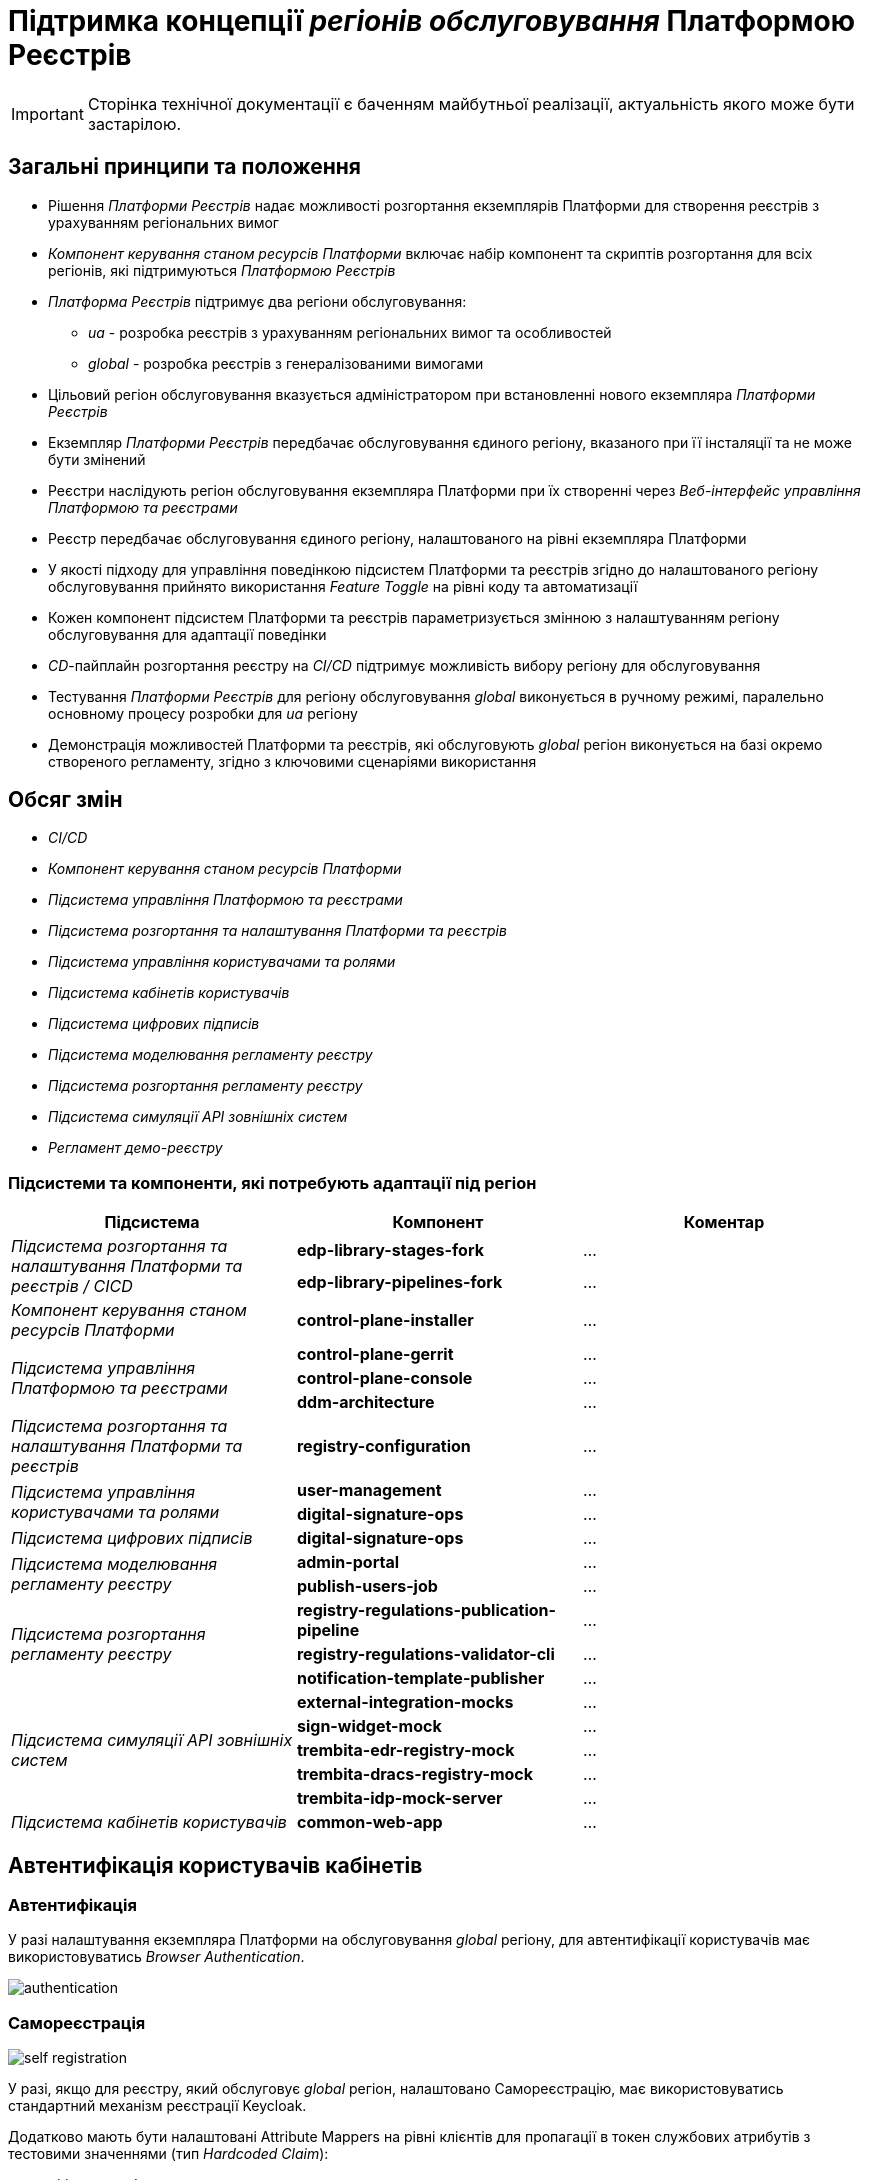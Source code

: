 = Підтримка концепції _регіонів обслуговування_ Платформою Реєстрів

[IMPORTANT]
--
Сторінка технічної документації є баченням майбутньої реалізації, актуальність якого може бути застарілою.
--

== Загальні принципи та положення

* Рішення _Платформи Реєстрів_ надає можливості розгортання екземплярів Платформи для створення реєстрів з урахуванням регіональних вимог
* _Компонент керування станом ресурсів Платформи_ включає набір компонент та скриптів розгортання для всіх регіонів, які підтримуються _Платформою Реєстрів_
* _Платформа Реєстрів_ підтримує два регіони обслуговування:
** _ua_ - розробка реєстрів з урахуванням регіональних вимог та особливостей
** _global_ - розробка реєстрів з генералізованими вимогами
* Цільовий регіон обслуговування вказується адміністратором при встановленні нового екземпляра _Платформи Реєстрів_
* Екземпляр _Платформи Реєстрів_ передбачає обслуговування єдиного регіону, вказаного при її інсталяції та не може бути змінений
* Реєстри наслідують регіон обслуговування екземпляра Платформи при їх створенні через _Веб-інтерфейс управління Платформою та реєстрами_
* Реєстр передбачає обслуговування єдиного регіону, налаштованого на рівні екземпляра Платформи
* У якості підходу для управління поведінкою підсистем Платформи та реєстрів згідно до налаштованого регіону обслуговування прийнято використання _Feature Toggle_ на рівні коду та автоматизації
* Кожен компонент підсистем Платформи та реєстрів параметризується змінною з налаштуванням регіону обслуговування для адаптації поведінки
* _CD_-пайплайн розгортання реєстру на _CI/CD_ підтримує можливість вибору регіону для обслуговування
* Тестування _Платформи Реєстрів_ для регіону обслуговування _global_ виконується в ручному режимі, паралельно основному процесу розробки для _ua_ регіону
* Демонстрація можливостей Платформи та реєстрів, які обслуговують _global_ регіон виконується на базі окремо створеного регламенту, згідно з ключовими сценаріями використання

== Обсяг змін

* _CI/CD_
* _Компонент керування станом ресурсів Платформи_
* _Підсистема управління Платформою та реєстрами_
* _Підсистема розгортання та налаштування Платформи та реєстрів_
* _Підсистема управління користувачами та ролями_
* _Підсистема кабінетів користувачів_
* _Підсистема цифрових підписів_
* _Підсистема моделювання регламенту реєстру_
* _Підсистема розгортання регламенту реєстру_
* _Підсистема симуляції API зовнішніх систем_
* _Регламент демо-реєстру_

=== Підсистеми та компоненти, які потребують адаптації під регіон

|===
|Підсистема|Компонент|Коментар

.2+|_Підсистема розгортання та налаштування Платформи та реєстрів / CICD_
|*edp-library-stages-fork*
|...

|*edp-library-pipelines-fork*
|...

|_Компонент керування станом ресурсів Платформи_
|*control-plane-installer*
|...

.3+|_Підсистема управління Платформою та реєстрами_
|*control-plane-gerrit*
|...

|*control-plane-console*
|...

|*ddm-architecture*
|...

|_Підсистема розгортання та налаштування Платформи та реєстрів_
|*registry-configuration*
|...

.2+|_Підсистема управління користувачами та ролями_
|*user-management*
|...

|*digital-signature-ops*
|...

|_Підсистема цифрових підписів_
|*digital-signature-ops*
|...

.2+|_Підсистема моделювання регламенту реєстру_
|*admin-portal*
|...

|*publish-users-job*
|...

.3+|_Підсистема розгортання регламенту реєстру_
|*registry-regulations-publication-pipeline*
|...

|*registry-regulations-validator-cli*
|...

|*notification-template-publisher*
|...

.5+|_Підсистема симуляції API зовнішніх систем_

|*external-integration-mocks*
|...

|*sign-widget-mock*
|...

|*trembita-edr-registry-mock*
|...

|*trembita-dracs-registry-mock*
|...

|*trembita-idp-mock-server*
|...

|_Підсистема кабінетів користувачів_
|*common-web-app*
|...

|===

== Автентифікація користувачів кабінетів

=== Автентифікація

У разі налаштування екземпляра Платформи на обслуговування _global_ регіону, для автентифікації користувачів має використовуватись _Browser Authentication_.

image::architecture-workspace/platform-evolution/universal-installer/authentication.png[]

=== Самореєстрація

image::architecture-workspace/platform-evolution/universal-installer/self-registration.png[]

У разі, якщо для реєстру, який обслуговує _global_ регіон, налаштовано Самореєстрацію, має використовуватись стандартний механізм реєстрації Keycloak.

Додатково мають бути налаштовані Attribute Mappers на рівні клієнтів для пропагації в токен службових атрибутів з тестовими значеннями (тип _Hardcoded Claim_):

* _citizen-portal_:
** drfo
** fullName

* _officer-portal_:
** drfo
** edrpou
** fullName

== Накладання підпису та валідація

=== Кваліфікований електронний підпис

...

=== Цифрова печатка

...

== Розгортання екземпляра Платформи

При розгортанні нового екземпляра Платформи Реєстрів, інсталятор підтримує можливість задати регіон для обслуговування за допомогою змінної оточення _platformRegion_. За відсутності приймається значення за замовчуванням _ua_.

[source, bash]
----
$ sudo docker run --rm \
    --name control-plane-installer-<VERSION> \
    --...
    --env platformRegion=<ua|global> \
    --entrypoint "/bin/sh" control-plane-installer:<VERSION> \
    -c "./install.sh -i"
----

== Структура операційної конфігурації

В рамках реалізації вимог, необхідно розширити шаблони конфігурацій Платформи та реєстрів додатковим налаштуванням `global.region`.

[NOTE]
Для підтримки зворотної сумісності версій, у разі відсутності налаштування `global.region`, застосовується значення за замовчуванням `ua`.

=== Конфігурація Платформи

Налаштування `global.region` встановлюється при розгортанні нового екземпляра Платформи у значення, яке було передано у вигляді змінної оточення `platformRegion` інсталятору Платформи.

.control-plane-gerrit:cluster-mgmt.git/deploy-templates/values.yaml
[source, yaml]
----
global:
  region: ua # [ua, global]
----

=== Конфігурація реєстру

Налаштування `global.region` встановлюється при створенні нового реєстру на Платформі у значення, яке відповідає поточному налаштуванню `global.region` на рівні конфігурації Платформи.

.control-plane-gerrit:registry-tenant-template.git/deploy-templates/values.yaml
[source, yaml]
----
global:
  region: ua # [ua, global]
----
